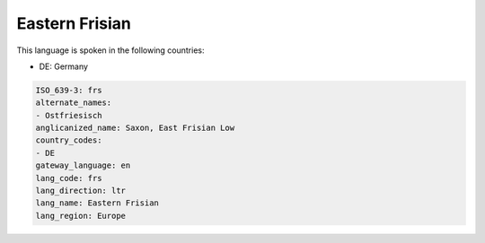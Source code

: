 .. _frs:

Eastern Frisian
===============

This language is spoken in the following countries:

* DE: Germany

.. code-block:: yaml

    ISO_639-3: frs
    alternate_names:
    - Ostfriesisch
    anglicanized_name: Saxon, East Frisian Low
    country_codes:
    - DE
    gateway_language: en
    lang_code: frs
    lang_direction: ltr
    lang_name: Eastern Frisian
    lang_region: Europe
    
